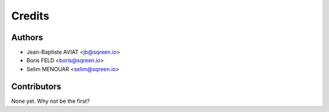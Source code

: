 =======
Credits
=======

Authors
-------

* Jean-Baptiste AVIAT <jb@sqreen.io>
* Boris FELD <boris@sqreen.io>
* Selim MENOUAR <selim@sqreen.io>

Contributors
------------

None yet. Why not be the first?
